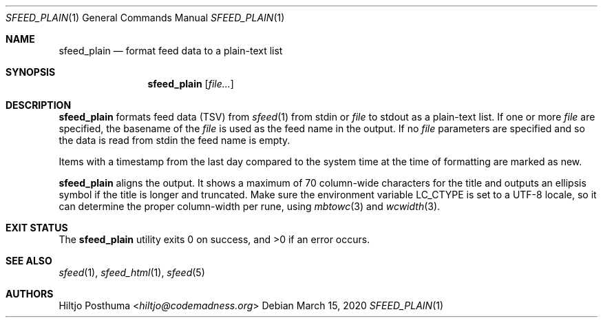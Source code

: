 .Dd March 15, 2020
.Dt SFEED_PLAIN 1
.Os
.Sh NAME
.Nm sfeed_plain
.Nd format feed data to a plain-text list
.Sh SYNOPSIS
.Nm
.Op Ar file...
.Sh DESCRIPTION
.Nm
formats feed data (TSV) from
.Xr sfeed 1
from stdin or
.Ar file
to stdout as a plain-text list.
If one or more
.Ar file
are specified, the basename of the
.Ar file
is used as the feed name in the output.
If no
.Ar file
parameters are specified and so the data is read from stdin the feed name
is empty.
.Pp
Items with a timestamp from the last day compared to the system time at the
time of formatting are marked as new.
.Pp
.Nm
aligns the output.
It shows a maximum of 70 column-wide characters for the title and outputs
an ellipsis symbol if the title is longer and truncated.
Make sure the environment variable
.Ev LC_CTYPE
is set to a UTF-8 locale, so it can determine the proper column-width
per rune, using
.Xr mbtowc 3
and
.Xr wcwidth 3 .
.Sh EXIT STATUS
.Ex -std
.Sh SEE ALSO
.Xr sfeed 1 ,
.Xr sfeed_html 1 ,
.Xr sfeed 5
.Sh AUTHORS
.An Hiltjo Posthuma Aq Mt hiltjo@codemadness.org
